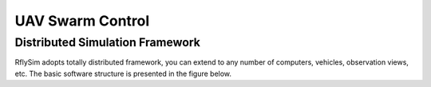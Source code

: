 =============================
UAV Swarm Control
=============================


Distributed Simulation Framework
-------------------------------------------------

RflySim adopts totally distributed framework, you can extend to any number of computers, vehicles, observation views, etc. The basic software structure is presented in the figure below.

